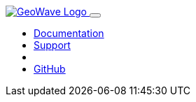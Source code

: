 [[index-navbar]]
<<<

:linkattrs:

++++
<!-- Start Navbar -->

  <nav class="navbar navbar-expand-lg navbar-dark fixed-top">
    <div class="container">
      <a class="navbar-brand" href="#">
        <img src="images/geowave-logo-light.png" alt="GeoWave Logo">
      </a>
      <button class="navbar-toggler" type="button" data-toggle="collapse" data-target="#navbarResponsive"
        aria-controls="navbarResponsive" aria-expanded="false" aria-label="Toggle navigation">
        <span class="navbar-toggler-icon"></span>
      </button>
      <div class="collapse navbar-collapse" id="navbarResponsive">
        <ul class="navbar-nav ml-auto">
          <li class="nav-item dropdown">
            <a class="nav-link dropdown-toggle" href="#" id="dropdown06" data-toggle="dropdown" aria-haspopup="true"
              aria-expanded="false">Documentation</a>
            <div id="documentation-menu" class="dropdown-menu" aria-labelledby="dropdown06">
            </div>
          </li>
          <li class="nav-item dropdown">
            <a class="nav-link dropdown-toggle" href="#" id="dropdown06" data-toggle="dropdown" aria-haspopup="true"
              aria-expanded="false">Support</a>
            <div id="support-menu" class="dropdown-menu" aria-labelledby="dropdown06">
            </div>
          </li>
          <li class="nav-item dropdown">
            <a id="current-version" class="nav-link dropdown-toggle" href="#" id="dropdown06" data-toggle="dropdown" aria-haspopup="true"
              aria-expanded="false"></a>
            <div id="version-menu" class="dropdown-menu" aria-labelledby="dropdown06">
            </div>
          </li>
          <li class="nav-item dropdown">
            <a class="nav-link dropdown-toggle" href="#" id="dropdown06" data-toggle="dropdown" aria-haspopup="true"
              aria-expanded="false">GitHub</a>
            <div id="github-menu" class="dropdown-menu dropdown-menu-right" aria-labelledby="dropdown06">
            </div>
          </li>
        </ul>
      </div>
    </div>
  </nav>
    <!-- End Navbar -->
++++
